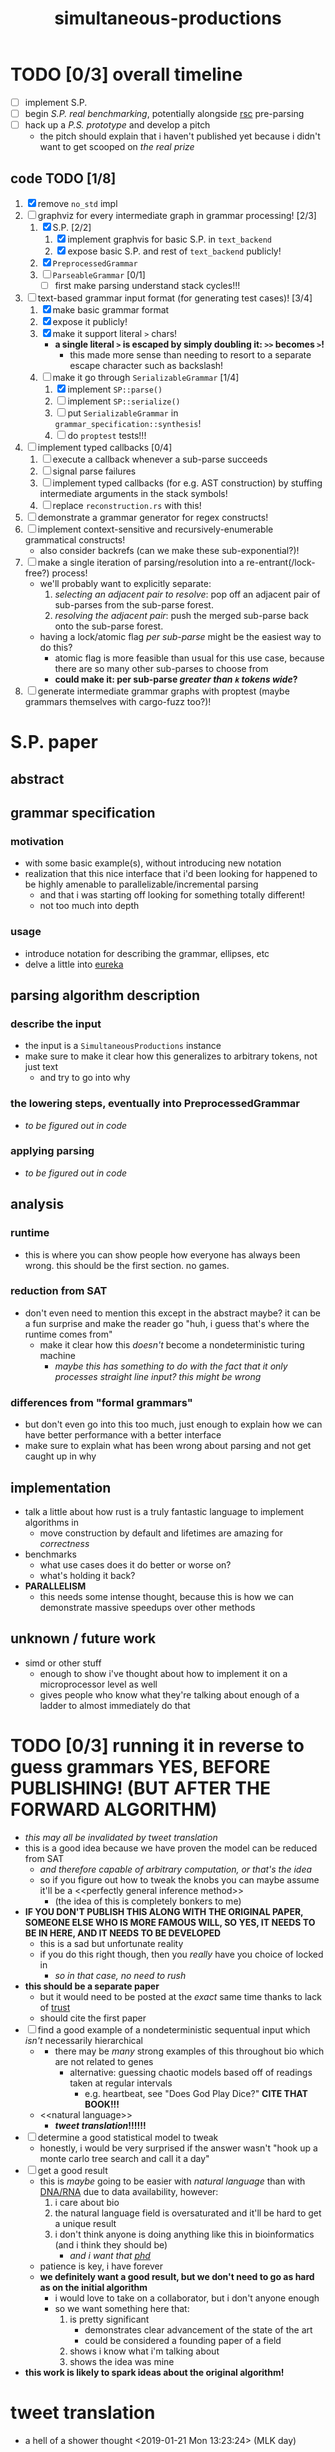 #+TITLE: simultaneous-productions
#+STARTUP: showall

* TODO [0/3] overall timeline
- [ ] implement S.P.
- [ ] begin [[S.P. real benchmarking]], potentially alongside [[rsc]] pre-parsing
- [ ] hack up a [[P.S. prototype]] and develop a pitch
  - the pitch should explain that i haven't published yet because i didn't want to get scooped on [[the real prize]]

** code TODO [1/8]
1. [X] remove ~no_std~ impl
2. [-] graphviz for every intermediate graph in grammar processing! [2/3]
   1. [X] S.P. [2/2]
      1. [X] implement graphvis for basic S.P. in ~text_backend~
      2. [X] expose basic S.P. and rest of ~text_backend~ publicly!
   2. [X] ~PreprocessedGrammar~
   3. [ ] ~ParseableGrammar~ [0/1]
      - [ ] first make parsing understand stack cycles!!!
3. [-] text-based grammar input format (for generating test cases)! [3/4]
   1. [X] make basic grammar format
   2. [X] expose it publicly!
   3. [X] make it support literal ~>~ chars!
      - *a single literal ~>~ is escaped by simply doubling it: ~>>~ becomes ~>~!*
        - this made more sense than needing to resort to a separate escape character such as backslash!
   4. [-] make it go through ~SerializableGrammar~ [1/4]
      1. [X] implement ~SP::parse()~
      2. [ ] implement ~SP::serialize()~
      3. [ ] put ~SerializableGrammar~ in ~grammar_specification::synthesis~!
      4. [ ] do ~proptest~ tests!!!
4. [ ] implement typed callbacks [0/4]
   1. [ ] execute a callback whenever a sub-parse succeeds
   2. [ ] signal parse failures
   3. [ ] implement typed callbacks (for e.g. AST construction) by stuffing intermediate arguments in the stack symbols!
   4. [ ] replace ~reconstruction.rs~ with this!
5. [ ] demonstrate a grammar generator for regex constructs!
6. [ ] implement context-sensitive and recursively-enumerable grammatical constructs!
   - also consider backrefs (can we make these sub-exponential?)!
7. [ ] make a single iteration of parsing/resolution into a re-entrant(/lock-free?) process!
   - we'll probably want to explicitly separate:
     1. /selecting an adjacent pair to resolve/: pop off an adjacent pair of sub-parses from the sub-parse forest.
     2. /resolving the adjacent pair/: push the merged sub-parse back onto the sub-parse forest.
   - having a lock/atomic flag /per sub-parse/ might be the easiest way to do this?
     - atomic flag is more feasible than usual for this use case, because there are so many other sub-parses to choose from
     - *could make it: per sub-parse /greater than ~k~ tokens wide/?*
8. [ ] generate intermediate grammar graphs with proptest (maybe grammars themselves with cargo-fuzz too?)!

* S.P. paper
** abstract
# this README is /the paper/ exactly!
** grammar specification
*** motivation
 - with some basic example(s), without introducing new notation
 - <<eureka>> realization that this nice interface that i'd been looking for happened to be highly amenable to parallelizable/incremental parsing
   - and that i was starting off looking for something totally different!
   - not too much into depth
*** usage
 - introduce notation for describing the grammar, ellipses, etc
 - delve a little into [[eureka]]

** parsing algorithm description
*** describe the input
 - the input is a ~SimultaneousProductions~ instance
 - make sure to make it clear how this generalizes to arbitrary tokens, not just text
   - and try to go into why
*** the lowering steps, eventually into PreprocessedGrammar
 - /to be figured out in code/
*** applying parsing
 - /to be figured out in code/

** analysis
*** runtime
 - this is where you can show people how everyone has always been wrong. this should be the first section. no games.
*** reduction from SAT
 - don't even need to mention this except in the abstract maybe? it can be a fun surprise and make the reader go "huh, i guess that's where the runtime comes from"
   - make it clear how this /doesn't/ become a nondeterministic turing machine
     - /maybe this has something to do with the fact that it only processes straight line input? this might be wrong/
*** differences from "formal grammars"
 - but don't even go into this too much, just enough to explain how we can have better performance with a better interface
 - make sure to explain what has been wrong about parsing and not get caught up in why

** implementation
 - talk a little about how rust is a truly fantastic language to implement algorithms in
   - move construction by default and lifetimes are amazing for /correctness/
 - benchmarks
   - what use cases does it do better or worse on?
   - what's holding it back?
 - *PARALLELISM*
   - this needs some intense thought, because this is how we can demonstrate massive speedups over other methods

** unknown / future work
 - simd or other stuff
   - enough to show i've thought about how to implement it on a microprocessor level as well
   - gives people who know what they're talking about enough of a ladder to almost immediately do that

* TODO [0/3] running it in reverse to guess grammars *YES, BEFORE PUBLISHING! (BUT AFTER THE FORWARD ALGORITHM)*
- /this may all be invalidated by [[tweet translation]]/
- this is a good idea because we have proven the model can be reduced from SAT
  - /and therefore capable of arbitrary computation, or that's the idea/
  - so if you figure out how to tweak the knobs you can maybe assume it'll be a <<perfectly general inference method>>
    - (the idea of this is completely bonkers to me)
- *IF YOU DON'T PUBLISH THIS ALONG WITH THE ORIGINAL PAPER, SOMEONE ELSE WHO IS MORE FAMOUS WILL, SO YES, IT NEEDS TO BE IN HERE, AND IT NEEDS TO BE DEVELOPED*
  - this is a sad but unfortunate reality
  - if you do this right though, then you /really/ have you choice of <<phd>> locked in
    - /so in that case, no need to rush/
- *this should be a separate paper*
  - but it would need to be posted at the /exact/ same time thanks to lack of [[trust]]
  - should cite the first paper
- [ ] find a good example of a nondeterministic sequentual input which /isn't/ necessarily hierarchical
  - <<DNA/RNA>>
    - there may be /many/ strong examples of this throughout bio which are not related to genes
      - alternative: guessing chaotic models based off of readings taken at regular intervals
        - e.g. heartbeat, see "Does God Play Dice?" *CITE THAT BOOK!!!*
  - <<natural language>>
    - *[[tweet translation]]!!!!!!*
- [ ] determine a good statistical model to tweak
  - honestly, i would be very surprised if the answer wasn't "hook up a monte carlo tree search and call it a day"
- [ ] get a good result
  - this is /maybe/ going to be easier with [[natural language]] than with [[DNA/RNA]] due to data availability, however:
    1. i care about bio
    2. the natural language field is oversaturated and it'll be hard to get a unique result
    3. i don't think anyone is doing anything like this in bioinformatics (and i think they should be)
       - /and i want that [[phd]]/
  - patience is key, i have forever
  - *we definitely want a good result, but we don't need to go as hard as on the initial algorithm*
    - i would love to take on a collaborator, but i don't <<trust>> anyone enough
    - so we want something here that:
      1. is pretty significant
         - demonstrates clear advancement of the state of the art
         - could be considered a founding paper of a field
      2. shows i know what i'm talking about
      3. shows the idea was mine
- *this work is likely to spark ideas about the original algorithm!*

* tweet translation
- a hell of a shower thought <2019-01-21 Mon 13:23:24> (MLK day)
** why this is the best idea ever
- allows me to stay at twitter (forever?)
  - twitter likes using patents /defensively/ (has taken a pledge to do so? *FIND THE WORDING OF THIS PLEDGE*)
  - if the [[rsc]] pitch works, then i can even remain on the build team, which would be incredible
- gives me ML hardware, expertise, and guidance
- provides a FANTASTIC, maybe the BEST example of why "S.P in reverse" ("P.S."?) is a great idea
  - tweets are <<small bits of language>>, UNLIKE what other machine translation services train on (presumably)
    - S.P. allows for cross-serial dependencies and is a [[perfectly general inference method]] (?)
    - S.P. works in parallel by default as opposed to running sequentially across a long string of text
- /allows twitter to do its own translation/
  - can't tell if this is immediately a win for cost/maintainability/flexibility reasons
    - it probably is, though, just because we don't have to ship our text to an external service
      - and if the external service only knows about the individual tweet it's asked to translate?
        - then the fact that tweets are [[small bits of language]] /that twitter alone can train on at scale/ might mean we can achieve domain-specific accuracy that would be /impossible/ for an external service to achieve
** TODO [0/2] rollout / pitch inside twitter
- [ ] <<S.P. real benchmarking>> :: start off with S.P. and showing there is some nontrivial speedup against at least lex/bison
  - <<rsc>>: *this continues the investment in tooling performance as per rsc and expands the already-unprecedented mindshare we have for making compilers fast and easy to use*
    - (i think this is a very good pitch line)
  - start off with either of the following, to demonstrate some /nontrivial/ speedup in /specific/ scenarios:
    1. implementing rsc pre-parsing to decouple file ingestion from compilation
    2. implementing rsc pre-parsing /along with S.P. at the same time/
  - it may not be necessary to do it along with pre-parsing for rsc, but pre-parsing may be a good way for me to become familiar enough with the performance characteristics and benchmarking so that i can know whether to make the S.P. proposal
- [ ] <<P.S. prototype>> :: demonstrate some prototype of P.S. (reverse) working
  - this might be hard without asking for help
  - people are /going/ to assume i think this is a good idea because it's my pet project
    - that can be fine, if we make part of the pitch "give me time to develop this P.S. concept" /along with S.P/
      - find clear success criteria to propose
      - iterate on the application
      - might be possible to get someone else excited about trying this *or showing it doesn't work*
        - "showing it doesn't work" would be an acceptable end goal for me, because i can then know for a fact it is ok to publish S.P. by itself, and be sure that i'm not missing out on <<the real prize>>
          - "the real prize" part can be a good pitch line
            - it explains why /i myself/ really want to investigate it, and /why i really wanted to work with twitter for this/
              - (along with the relationship of S.P to [[rsc]] work)
            - in the contex of "i am a compiler person who wants to write compilers" (easy to show), this is believable
            - it also might excite someone else
  - "P.S." also sounds like "post script", and if i put that in the proposal, people will think it is funny and also maybe see more how it is the /secondary/ goal
  - in pitch, can ask for "second half of the year" to work on P.S. (or something)

* old
A Scala parser combinator library efficiently implementing "simultaneous productions", a model equivalent to a Turing Machine (I think). The method of simultaneous productions allows specifying languages extremely naturally, and maps perfectly to the parser combinator operations I have in mind. It can also be implemented with a linear (?) partitioning algorithm.

** Ideal Code

 #+BEGIN_SRC rust
let expr = sp![
  E = ( e: E ) => e;
  E = (base:E "^" exp:E) => Pow(base, exp);
  /* \.E = { \.base[.E] "^" \.exp[.E] } => $Pow(.base, .exp); */
  /* \.E = { \.[.E] "^" \.[.E] } ~=> $Pow; */
  E = (E "^" E) => Pow(_.1, _.2);
  E = (E "^" E) => Pow;
  E = E "*" E;
  E = E "/" E;
  E = E "+" E;
  E = E "-" E;
  E = IntegerLiteral => IntLit(_);
  E = FloatingPointLiteral => FPLit(_);
];
 #+END_SRC

 #+BEGIN_SRC scala
 val FloatingPointLiteral = sp.productions(
   ("float-signed" -> Cases(Parser(Tok("-") * Ref("float-unsigned"), { - _._2 }),
                            Parser(Tok("+") * Ref("float-unsigned"), { _._2 }))),
   // NB: should make sure sp.NumberLiterals returns 0 for an empty string
   ("float-base" -> SingleCase(sp.NumberLiterals)),
   ("float-mantissa" -> SingleCase(sp.NumberLiterals)),
   ("float-unsigned" -> Cases(Parser(Ref("float-base"), { toFloat(sp.parseIntegral(_._1)) }),
                              Parser(Ref("float-base") * Tok(".") * Ref("float-mantissa"), {
                                // glossing over the details of converting e.g. ".123" to 1/10 + 2/10 + 3/10
                                case (base, _, mantissa) => toFloat(sp.parseIntegral(base)) + sp.parseFloat(mantissa)
                              }))),
   ("exponent" -> Cases(Parser(Tok("e") * Ref("exponent-negated")),
                        Parser(Tok("e") * Ref("exponent-unsigned")))),
   ("exponent-negated" -> SingleCase(Parser(Tok("-") * Ref("exponent-unsigned")))),
   // sp.NumberLiterals is a whole Parser, and should probably return a string
   ("exponent-unsigned" -> SingleCase(sp.NumberLiterals)),
 )

 val WithWeirdIntegerLiterals = Grammars.C.productions.entry[IntegerLiteral] // Use a type-indexed map!
   .replaceCases
   .addCase(('A', SomeSubProductionType, 'C') ~> { (a: Token, inner: SomeSubProductionType, c: Token) =>
     IntegerLiteral(s"${a}${inner.toString}${c}")
   }.build() // This could be hidden behind an implicit.
 )
 #+END_SRC

** TODO [0/6]
 - [ ] specify a simple language so that it compiles
   - use fixed strings instead of regex for now
   - use strings instead of type-indexing the productions for now
 - [ ] implement the simple language so that it can be parsed
 - [ ] figure out how to allow productions to be type-indexed and require type-checking for that type in all the cases of the production
 - [ ] make a simple language that is usable for some simple task
   - csv parsing? /or at least a simple subset of it/
 - [ ] develop benchmarking and (fuzz)? testing methods
 - [ ] parse C and C++

* LICENSE
[[file:./LICENSE][AGPL 3.0+]]
